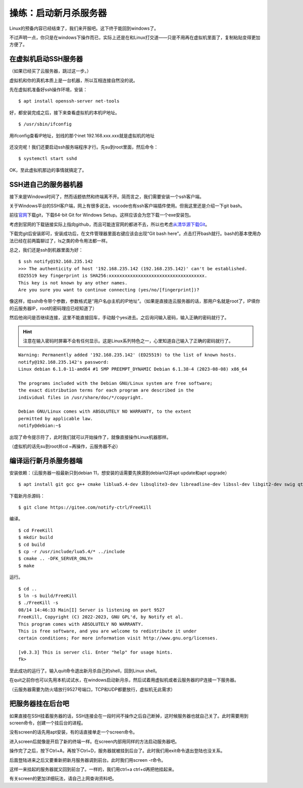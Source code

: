 操练：启动新月杀服务器
======================

Linux的预备内容已经结束了，我们来开服吧。这下终于能回到windows了。

不过声明一点，你只是在windows下操作而已，实际上还是在和Linux打交道——只是不用再在虚拟机里面了，复制粘贴变得更加方便了。

在虚拟机启动SSH服务器
---------------------

（如果已经买了云服务器，跳过这一步。）

虚拟机和你的真机本质上是一台机器，所以互相连接自然没的说。

先在虚拟机准备好ssh操作环境，安装：

::

   $ apt install openssh-server net-tools

好，都安装完成之后，接下来查看虚拟机的本机IP地址。

::

   $ /usr/sbin/ifconfig

.. figure:: pic/13-1.jpg
   :align: center

   用ifconfig查看IP地址，划线的那个inet 192.168.xxx.xxx就是虚拟机的地址

还没完呢！我们还要启动ssh服务端程序才行。先su到root里面，然后命令：

::

   $ systemctl start sshd

OK，至此虚拟机那边的事情就搞定了。

SSH进自己的服务器机器
----------------------

接下来是Windows时间了，然而话题依然和终端离不开。简而言之，我们需要安装一个ssh客户端。

关于Windows平台的SSH客户端，网上有很多说法，vscode也有ssh客户端插件使用。但我这里还是介绍一下git bash。

前往\ `官网 <https://git-scm.com/download/win>`__\ 下载git，下载64-bit
Git for Windows Setup。这样应该会为您下载一个exe安装包。

考虑到官网的下载链接实际上指向github，而且可能连官网的都进不去，所以也考虑\ `从清华源下载Git <https://mirrors.tuna.tsinghua.edu.cn/github-release/git-for-windows/git/>`__\ 。

下载完git后安装即可，安装成功后，在文件管理器里面右键应该会出现“Git bash here”。点击打开bash就行。bash的基本使用办法已经在前两篇聊过了，ls之类的命令用法都一样。

总之，我们还是ssh到机器里面为好：

::

  $ ssh notify@192.168.235.142
  >>> The authenticity of host '192.168.235.142 (192.168.235.142)' can't be established.
  ED25519 key fingerprint is SHA256:xxxxxxxxxxxxxxxxxxxxxxxxxxxxxxxxxxxx.
  This key is not known by any other names.
  Are you sure you want to continue connecting (yes/no/[fingerprint])? 

像这样，给ssh命令带个参数，参数格式是“用户名@主机的IP地址”。（如果是直接连云服务器的话，那用户名就是root了，IP填你的云服务器IP，root的密码理应已经知道了）

然后他询问是否继续连接，这里不能直接回车，手动敲个yes进去。之后询问输入密码，输入正确的密码就行了。

.. hint::

   注意在输入密码时屏幕不会有任何显示。这是Linux系列特色之一，\
   心里知道自己输入了正确的密码就行了。

::

  Warning: Permanently added '192.168.235.142' (ED25519) to the list of known hosts.
  notify@192.168.235.142's password: 
  Linux debian 6.1.0-11-amd64 #1 SMP PREEMPT_DYNAMIC Debian 6.1.38-4 (2023-08-08) x86_64

  The programs included with the Debian GNU/Linux system are free software;
  the exact distribution terms for each program are described in the
  individual files in /usr/share/doc/*/copyright.

  Debian GNU/Linux comes with ABSOLUTELY NO WARRANTY, to the extent
  permitted by applicable law.
  notify@debian:~$ 

出现了命令提示符了，此时我们就可以开始操作了，就像直接操作Linux机器那样。

（虚拟机的话先su到root并cd ~再操作，云服务器不必）

编译运行新月杀服务器端
-----------------------

安装依赖：（云服务器一般最新只到debian 11，想安装的话需要先换源到debian12并apt update和apt upgrade）

::

   $ apt install git gcc g++ cmake liblua5.4-dev libsqlite3-dev libreadline-dev libssl-dev libgit2-dev swig qt6-base-dev qt6-tools-dev-tools

下载新月杀源码：

::

   $ git clone https://gitee.com/notify-ctrl/FreeKill

编译。

::

   $ cd FreeKill
   $ mkdir build
   $ cd build
   $ cp -r /usr/include/lua5.4/* ../include
   $ cmake .. -DFK_SERVER_ONLY=
   $ make

运行。

::

   $ cd ..
   $ ln -s build/FreeKill
   $ ./FreeKill -s
   08/14 14:46:33 Main[I] Server is listening on port 9527
   FreeKill, Copyright (C) 2022-2023, GNU GPL'd, by Notify et al.
   This program comes with ABSOLUTELY NO WARRANTY.
   This is free software, and you are welcome to redistribute it under
   certain conditions; For more information visit http://www.gnu.org/licenses.
   
   [v0.3.3] This is server cli. Enter "help" for usage hints.
   fk>

至此成功的运行了。输入quit命令退出新月杀自己的shell，回到Linux shell。

在quit之前你也可以先用本机试试水，在windows启动新月杀，然后试着用虚拟机或者云服务器的IP连接一下服务器。

（云服务器需要为防火墙放行9527号端口，TCP和UDP都要放行，虚拟机无此需求）

把服务器挂在后台吧
------------------

如果直接在SSH挂着服务器的话，SSH连接会在一段时间不操作之后自己断掉，这时候服务器也就自己关了。此时需要用到screen命令，创建一个挂后台的进程。

没有screen的话先用apt安装，有的话直接单走一个screen命令。

进入screen后就像是开启了新的终端一样。在screen内部用同样的方法启动服务器吧。

操作完了之后，按下Ctrl+A，再按下Ctrl+D，服务器就被挂到后台了。此时我们用exit命令退出登陆也没关系。

后面登陆进来之后又要重新把新月服务器调到前台。此时我们用screen -r命令。

这样一来挂起的服务器就又回到前台了。一样的，我们用ctrl+a ctrl+d再把他挂起来。

有关screen的更加详细玩法，请自己上网查询资料吧。
